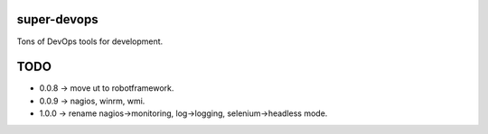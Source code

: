 ============
super-devops
============

Tons of DevOps tools for development.

====
TODO
====

- 0.0.8 -> move ut to robotframework.
- 0.0.9 -> nagios, winrm, wmi.
- 1.0.0 -> rename nagios->monitoring, log->logging, selenium->headless mode.



